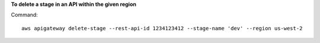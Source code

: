 **To delete a stage in an API within the given region**

Command::

  aws apigateway delete-stage --rest-api-id 1234123412 --stage-name 'dev' --region us-west-2

